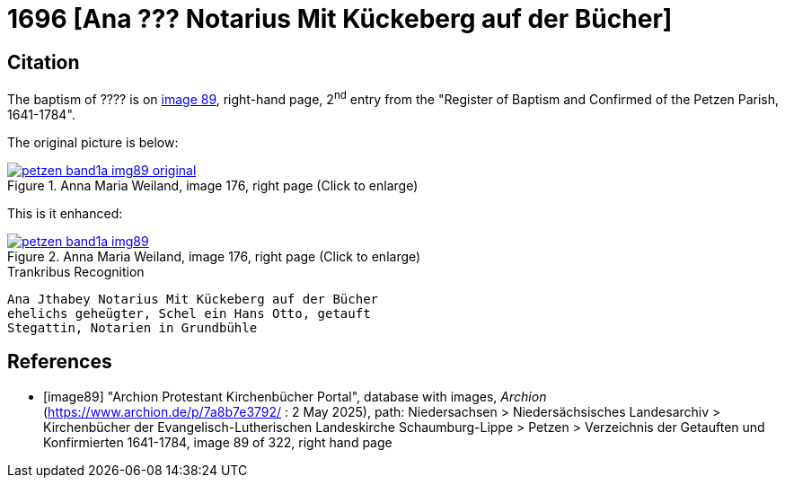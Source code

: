 = 1696  [Ana ??? Notarius Mit Kückeberg auf der Bücher]
:page-role: doc-width

== Citation

The baptism of ???? is on <<image89, image 89>>, right-hand page, 2^nd^ entry from the "Register of
Baptism and Confirmed of the Petzen Parish, 1641-1784".

The original picture is below:

image::petzen-band1a-img89-original.png[align=left,title='Anna Maria Weiland, image 176, right page (Click to enlarge)',link=self]

This is it enhanced:

image::petzen-band1a-img89.png[align=left,title='Anna Maria Weiland, image 176, right page (Click to enlarge)',link=self]

.Trankribus Recognition
....
Ana Jthabey Notarius Mit Kückeberg auf der Bücher
ehelichs geheügter, Schel ein Hans Otto, getauft
Stegattin, Notarien in Grundbühle
....

[bibliography]
== References

* [[[image89]]] "Archion Protestant Kirchenbücher Portal", database with images, _Archion_ (https://www.archion.de/p/7a8b7e3792/ : 2 May 2025),
path: Niedersachsen > Niedersächsisches Landesarchiv > Kirchenbücher der Evangelisch-Lutherischen Landeskirche Schaumburg-Lippe > Petzen > Verzeichnis der Getauften und Konfirmierten 1641-1784,
image 89 of 322, right hand page
